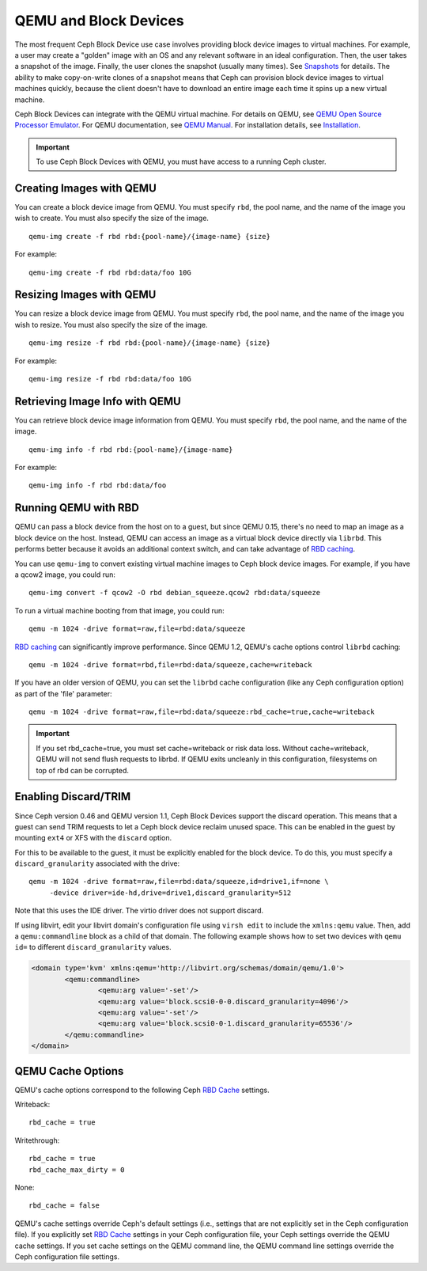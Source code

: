 ========================
 QEMU and Block Devices
========================

.. index:: Ceph Block Device; QEMU KVM

The most frequent Ceph Block Device use case involves providing block device
images to virtual machines. For example, a user may create  a "golden" image
with an OS and any relevant software in an ideal configuration. Then, the user
takes a snapshot of the image. Finally, the user clones the snapshot (usually
many times). See `Snapshots`_ for details. The ability to make copy-on-write
clones of a snapshot means that Ceph can provision block device images to
virtual machines quickly, because the client doesn't have to download an entire
image each time it spins up a new virtual machine.


.. ditaa::  +---------------------------------------------------+
            |                       QEMU                        |
            +---------------------------------------------------+
            |                      librbd                       |
            +---------------------------------------------------+
            |                     librados                      |
            +------------------------+-+------------------------+
            |          OSDs          | |        Monitors        |
            +------------------------+ +------------------------+


Ceph Block Devices can integrate with the QEMU virtual machine. For details on
QEMU, see  `QEMU Open Source Processor Emulator`_. For QEMU documentation, see
`QEMU Manual`_. For installation details, see `Installation`_.

.. important:: To use Ceph Block Devices with QEMU, you must have access to a 
   running Ceph cluster.


Creating Images with QEMU
=========================

You can create a block device image from QEMU. You must specify ``rbd``,  the
pool name, and the name of the image you wish to create. You must also specify
the size of the image. ::

	qemu-img create -f rbd rbd:{pool-name}/{image-name} {size}

For example::

	qemu-img create -f rbd rbd:data/foo 10G


Resizing Images with QEMU
=========================

You can resize a block device image from QEMU. You must specify ``rbd``, 
the pool name, and the name of the image you wish to resize. You must also
specify the size of the image. ::

	qemu-img resize -f rbd rbd:{pool-name}/{image-name} {size}

For example::

	qemu-img resize -f rbd rbd:data/foo 10G


Retrieving Image Info with QEMU
===============================

You can retrieve block device image information from QEMU. You must 
specify ``rbd``, the pool name, and the name of the image. ::

	qemu-img info -f rbd rbd:{pool-name}/{image-name}

For example::

	qemu-img info -f rbd rbd:data/foo


Running QEMU with RBD
=====================

QEMU can pass a block device from the host on to a guest, but since
QEMU 0.15, there's no need to map an image as a block device on
the host. Instead, QEMU can access an image as a virtual block
device directly via ``librbd``. This performs better because it avoids
an additional context switch, and can take advantage of `RBD caching`_.

You can use ``qemu-img`` to convert existing virtual machine images to Ceph
block device images. For example, if you have a qcow2 image, you could run::

    qemu-img convert -f qcow2 -O rbd debian_squeeze.qcow2 rbd:data/squeeze

To run a virtual machine booting from that image, you could run::

    qemu -m 1024 -drive format=raw,file=rbd:data/squeeze

`RBD caching`_ can significantly improve performance.
Since QEMU 1.2, QEMU's cache options control ``librbd`` caching::

    qemu -m 1024 -drive format=rbd,file=rbd:data/squeeze,cache=writeback

If you have an older version of QEMU, you can set the ``librbd`` cache
configuration (like any Ceph configuration option) as part of the
'file' parameter::

    qemu -m 1024 -drive format=raw,file=rbd:data/squeeze:rbd_cache=true,cache=writeback

.. important:: If you set rbd_cache=true, you must set cache=writeback
   or risk data loss. Without cache=writeback, QEMU will not send
   flush requests to librbd. If QEMU exits uncleanly in this
   configuration, filesystems on top of rbd can be corrupted.

.. _RBD caching: ../rbd-config-ref/#rbd-cache-config-settings


.. index:: Ceph Block Device; discard trim and libvirt

Enabling Discard/TRIM
=====================

Since Ceph version 0.46 and QEMU version 1.1, Ceph Block Devices support the
discard operation. This means that a guest can send TRIM requests to let a Ceph
block device reclaim unused space. This can be enabled in the guest by mounting
``ext4`` or XFS with the ``discard`` option.

For this to be available to the guest, it must be explicitly enabled
for the block device. To do this, you must specify a
``discard_granularity`` associated with the drive::

    qemu -m 1024 -drive format=raw,file=rbd:data/squeeze,id=drive1,if=none \
         -device driver=ide-hd,drive=drive1,discard_granularity=512

Note that this uses the IDE driver. The virtio driver does not
support discard.

If using libvirt, edit your libvirt domain's configuration file using ``virsh
edit`` to include the ``xmlns:qemu`` value. Then, add a ``qemu:commandline``
block as a child of that domain. The following example shows how to set two
devices with ``qemu id=`` to different ``discard_granularity`` values.

.. code-block:: guess

	<domain type='kvm' xmlns:qemu='http://libvirt.org/schemas/domain/qemu/1.0'>
		<qemu:commandline>
			<qemu:arg value='-set'/>
			<qemu:arg value='block.scsi0-0-0.discard_granularity=4096'/>
			<qemu:arg value='-set'/>
			<qemu:arg value='block.scsi0-0-1.discard_granularity=65536'/>
		</qemu:commandline>
	</domain>


.. index:: Ceph Block Device; cache options

QEMU Cache Options
==================

QEMU's cache options correspond to the following Ceph `RBD Cache`_ settings.

Writeback::

   rbd_cache = true

Writethrough::

   rbd_cache = true
   rbd_cache_max_dirty = 0

None:: 

   rbd_cache = false

QEMU's cache settings override Ceph's default settings (i.e., settings that are
not explicitly set in the Ceph configuration file). If you  explicitly set `RBD
Cache`_ settings in your Ceph configuration file, your Ceph settings override
the QEMU cache settings. If you set cache settings on the QEMU command line, the
QEMU command line settings override the Ceph configuration file settings.


.. _QEMU Open Source Processor Emulator: http://wiki.qemu.org/Main_Page
.. _QEMU Manual: http://wiki.qemu.org/Manual
.. _RBD Cache: ../rbd-config-ref/
.. _Snapshots: ../rbd-snapshot/
.. _Installation: ../../install